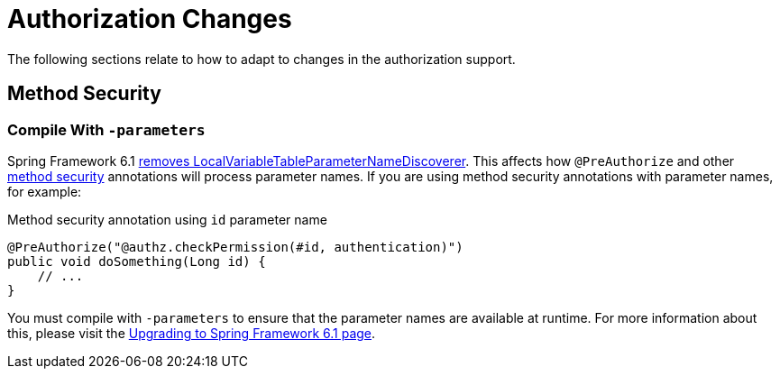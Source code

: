 = Authorization Changes

The following sections relate to how to adapt to changes in the authorization support.

== Method Security

[[compile-with-parameters]]
=== Compile With `-parameters`

Spring Framework 6.1 https://github.com/spring-projects/spring-framework/issues/29559[removes LocalVariableTableParameterNameDiscoverer].
This affects how `@PreAuthorize` and other xref:servlet/authorization/method-security.adoc[method security] annotations will process parameter names.
If you are using method security annotations with parameter names, for example:

[source,java]
.Method security annotation using `id` parameter name
----
@PreAuthorize("@authz.checkPermission(#id, authentication)")
public void doSomething(Long id) {
    // ...
}
----

You must compile with `-parameters` to ensure that the parameter names are available at runtime.
For more information about this, please visit the https://github.com/spring-projects/spring-framework/wiki/Upgrading-to-Spring-Framework-6.x#core-container[Upgrading to Spring Framework 6.1 page].
